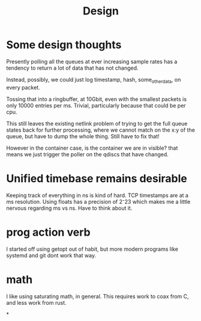 #+title: Design
* Some design thoughts

Presently polling all the queues at ever increasing sample rates has
a tendency to return a lot of data that has not changed.

Instead, possibly, we could just log
timestamp, hash, some_other_data, on every packet.

Tossing that into a ringbuffer, at 10Gbit, even with the smallest packets
is only 10000 entries per ms. Trivial, particularly because that could be per cpu.

This still leaves the existing netlink problem of trying to get
the full queue states back for further processing, where we cannot match on the x:y of the queue, but have to dump the whole thing. Still have to fix that!

However in the container case, is the container we are in visible?
that means we just trigger the poller on the qdiscs that have changed.
* Unified timebase remains desirable

Keeping track of everything in ns is kind of hard. TCP timestamps are at a ms resolution. Using floats has a precision of 2⁻23 which makes me a little nervous regarding ms vs ns. Have to think about it.

* prog action verb

I started off using getopt out of habit, but more modern programs like systemd and git dont work that way.

* math

I like using saturating math, in general. This requires work to coax from C, and less work from rust.

*
